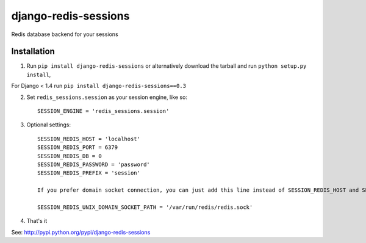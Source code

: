 django-redis-sessions
=======================
Redis database backend for your sessions


------------
Installation
------------

1. Run ``pip install django-redis-sessions`` or alternatively  download the tarball and run ``python setup.py install``,

For Django < 1.4 run ``pip install django-redis-sessions==0.3``

2. Set ``redis_sessions.session`` as your session engine, like so::

       SESSION_ENGINE = 'redis_sessions.session'

3. Optional settings::

       SESSION_REDIS_HOST = 'localhost'
       SESSION_REDIS_PORT = 6379
       SESSION_REDIS_DB = 0
       SESSION_REDIS_PASSWORD = 'password'
       SESSION_REDIS_PREFIX = 'session'

       If you prefer domain socket connection, you can just add this line instead of SESSION_REDIS_HOST and SESSION_REDIS_PORT. 

       SESSION_REDIS_UNIX_DOMAIN_SOCKET_PATH = '/var/run/redis/redis.sock'

4. That's it

See: http://pypi.python.org/pypi/django-redis-sessions
